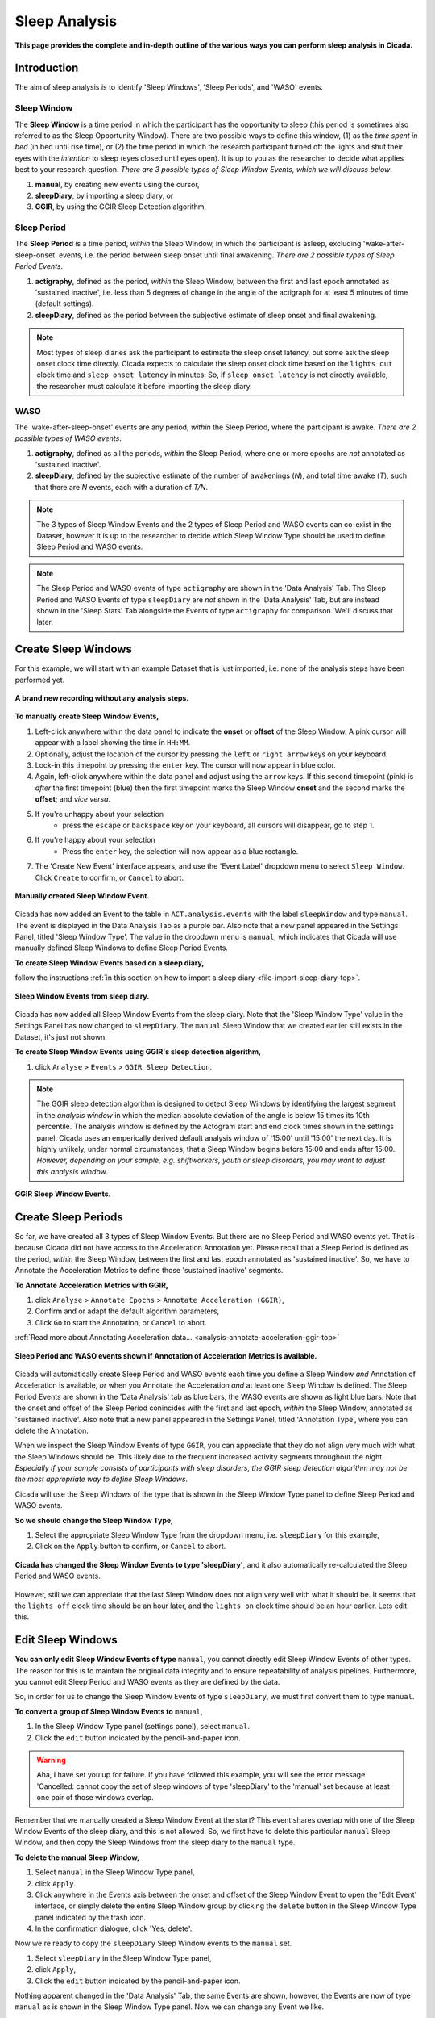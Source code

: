.. _analysis-sleep-top:

==============
Sleep Analysis
==============

**This page provides the complete and in-depth outline of the various ways you can perform sleep analysis in Cicada.**

Introduction
============

The aim of sleep analysis is to identify 'Sleep Windows', 'Sleep Periods', and 'WASO' events. 

.. figure:: images/sleep-window-choice.png
    :width: 752px
    :align: center

Sleep Window
------------

The **Sleep Window** is a time period in which the participant has the opportunity to sleep (this period is sometimes also referred to as the Sleep Opportunity Window). There are two possible ways to define this window, (1) as the *time spent in bed* (in bed until rise time), or (2) the time period in which the research participant turned off the lights and shut their eyes with the *intention* to sleep (eyes closed until eyes open). It is up to you as the researcher to decide what applies best to your research question. *There are 3 possible types of Sleep Window Events, which we will discuss below*.

1. **manual**, by creating new events using the cursor,
2. **sleepDiary**, by importing a sleep diary, or
3. **GGIR**, by using the GGIR Sleep Detection algorithm,

Sleep Period
------------

The **Sleep Period** is a time period, *within* the Sleep Window, in which the participant is asleep, excluding 'wake-after-sleep-onset' events, i.e. the period between sleep onset until final awakening. *There are 2 possible types of Sleep Period Events*.

1. **actigraphy**, defined as the period, *within* the Sleep Window, between the first and last epoch annotated as 'sustained inactive', i.e. less than 5 degrees of change in the angle of the actigraph for at least 5 minutes of time (default settings).
2. **sleepDiary**, defined as the period between the subjective estimate of sleep onset and final awakening. 

.. note::

    Most types of sleep diaries ask the participant to estimate the sleep onset latency, but some ask the sleep onset clock time directly. Cicada expects to calculate the sleep onset clock time based on the ``lights out`` clock time and ``sleep onset latency`` in minutes. So, if ``sleep onset latency`` is not directly available, the researcher must calculate it before importing the sleep diary.

WASO
----

The 'wake-after-sleep-onset' events are any period, *within* the Sleep Period, where the participant is awake. *There are 2 possible types of WASO events*.

1. **actigraphy**, defined as all the periods, *within* the Sleep Period, where one or more epochs are *not* annotated as 'sustained inactive'.
2. **sleepDiary**, defined by the subjective estimate of the number of awakenings (*N*), and total time awake (*T*), such that there are *N* events, each with a duration of *T/N*.

.. note::
    
    The 3 types of Sleep Window Events and the 2 types of Sleep Period and WASO events can co-exist in the Dataset, however it is up to the researcher to decide which Sleep Window Type should be used to define Sleep Period and WASO events.

.. note::

    The Sleep Period and WASO events of type ``actigraphy`` are shown in the 'Data Analysis' Tab. The Sleep Period and WASO Events of type ``sleepDiary`` are *not* shown in the 'Data Analysis' Tab, but are instead shown in the 'Sleep Stats' Tab alongside the Events of type ``actigraphy`` for comparison. We'll discuss that later.

Create Sleep Windows
====================

For this example, we will start with an example Dataset that is just imported, i.e. none of the analysis steps have been performed yet.

.. figure:: images/analysis-sleep-1.png
    :width: 1312px
    :align: center

    **A brand new recording without any analysis steps.**

**To manually create Sleep Window Events,**

1. Left-click anywhere within the data panel to indicate the **onset** or **offset** of the Sleep Window. A pink cursor will appear with a label showing the time in ``HH:MM``.
2. Optionally, adjust the location of the cursor by pressing the ``left`` or ``right arrow`` keys on your keyboard.
3. Lock-in this timepoint by pressing the ``enter`` key. The cursor will now appear in blue color.
4. Again, left-click anywhere within the data panel and adjust using the ``arrow`` keys. If this second timepoint (pink) is *after* the first timepoint (blue) then the first timepoint marks the Sleep Window **onset** and the second marks the **offset**; and *vice versa*.
5. If you're unhappy about your selection
    - press the ``escape`` or ``backspace`` key on your keyboard, all cursors will disappear, go to step 1.
6. If you're happy about your selection
    - Press the ``enter`` key, the selection will now appear as a blue rectangle.
7. The 'Create New Event' interface appears, and use the 'Event Label' dropdown menu to select ``Sleep Window``. Click ``Create`` to confirm, or ``Cancel`` to abort.

.. figure:: images/analysis-sleep-2.png
    :width: 1312px
    :align: center

    **Manually created Sleep Window Event.** 

Cicada has now added an Event to the table in ``ACT.analysis.events`` with the label ``sleepWindow`` and type ``manual``. The event is displayed in the Data Analysis Tab as a purple bar. Also note that a new panel appeared in the Settings Panel, titled 'Sleep Window Type'. The value in the dropdown menu is ``manual``, which indicates that Cicada will use manually defined Sleep Windows to define Sleep Period Events.

**To create Sleep Window Events based on a sleep diary,**

follow the instructions :ref:`in this section on how to import a sleep diary <file-import-sleep-diary-top>`.

.. figure:: images/analysis-sleep-3.png
    :width: 1312px
    :align: center

    **Sleep Window Events from sleep diary.**
    
Cicada has now added all Sleep Window Events from the sleep diary. Note that the 'Sleep Window Type' value in the Settings Panel has now changed to ``sleepDiary``. The ``manual`` Sleep Window that we created earlier still exists in the Dataset, it's just not shown.

**To create Sleep Window Events using GGIR's sleep detection algorithm,**

1. click ``Analyse`` > ``Events`` > ``GGIR Sleep Detection``.

.. Note::

    The GGIR sleep detection algorithm is designed to detect Sleep Windows by identifying the largest segment in the *analysis window* in which the median absolute deviation of the angle is below 15 times its 10th percentile. The analysis window is defined by the Actogram start and end clock times shown in the settings panel. Cicada uses an emperically derived default analysis window of '15:00' until '15:00' the next day. It is highly unlikely, under normal circumstances, that a Sleep Window begins before 15:00 and ends after 15:00. *However, depending on your sample, e.g. shiftworkers, youth or sleep disorders, you may want to adjust this analysis window*.

.. figure:: images/analysis-sleep-4.png
    :width: 1312px
    :align: center

    **GGIR Sleep Window Events.**

Create Sleep Periods
====================

So far, we have created all 3 types of Sleep Window Events. But there are no Sleep Period and WASO events yet. That is because Cicada did not have access to the Acceleration Annotation yet. Please recall that a Sleep Period is defined as the period, *within* the Sleep Window, between the first and last epoch annotated as 'sustained inactive'. So, we have to Annotate the Acceleration Metrics to define those 'sustained inactive' segments.

**To Annotate Acceleration Metrics with GGIR,**

1. click ``Analyse`` > ``Annotate Epochs`` > ``Annotate Acceleration (GGIR)``,
2. Confirm and or adapt the default algorithm parameters,
3. Click ``Go`` to start the Annotation, or ``Cancel`` to abort.

:ref:`Read more about Annotating Acceleration data... <analysis-annotate-acceleration-ggir-top>`

.. figure:: images/analysis-sleep-5.png
    :width: 1312px
    :align: center

    **Sleep Period and WASO events shown if Annotation of Acceleration Metrics is available.**

Cicada will automatically create Sleep Period and WASO events each time you define a Sleep Window *and* Annotation of Acceleration is available, *or* when you Annotate the Acceleration *and* at least one Sleep Window is defined. The Sleep Period Events are shown in the 'Data Analysis' tab as blue bars, the WASO events are shown as light blue bars. Note that the onset and offset of the Sleep Period conincides with the first and last epoch, *within* the Sleep Window, annotated as 'sustained inactive'. Also note that a new panel appeared in the Settings Panel, titled 'Annotation Type', where you can delete the Annotation.

When we inspect the Sleep Window Events of type ``GGIR``, you can appreciate that they do not align very much with what the Sleep Windows should be. This likely due to the frequent increased activity segments throughout the night. *Especially if your sample consists of participants with sleep disorders, the GGIR sleep detection algorithm may not be the most appropriate way to define Sleep Windows*.

Cicada will use the Sleep Windows of the type that is shown in the Sleep Window Type panel to define Sleep Period and WASO events. 

**So we should change the Sleep Window Type,**

1. Select the appropriate Sleep Window Type from the dropdown menu, i.e. ``sleepDiary`` for this example,
2. Click on the ``Apply`` button to confirm, or ``Cancel`` to abort.

.. figure:: images/analysis-sleep-6.png
    :width: 1312px
    :align: center

    **Cicada has changed the Sleep Window Events to type 'sleepDiary'**, and it also automatically re-calculated the Sleep Period and WASO events.

However, still we can appreciate that the last Sleep Window does not align very well with what it should be. It seems that the ``lights off`` clock time should be an hour later, and the ``lights on`` clock time should be an hour earlier. Lets edit this.

Edit Sleep Windows
==================

**You can only edit Sleep Window Events of type** ``manual``, you cannot directly edit Sleep Window Events of other types. The reason for this is to maintain the original data integrity and to ensure repeatability of analysis pipelines. Furthermore, you cannot edit Sleep Period and WASO events as they are defined by the data.

So, in order for us to change the Sleep Window Events of type ``sleepDiary``, we must first convert them to type ``manual``.

**To convert a group of Sleep Window Events to** ``manual``,

1. In the Sleep Window Type panel (settings panel), select ``manual``.
2. Click the ``edit`` button indicated by the pencil-and-paper icon.

.. warning::

    Aha, I have set you up for failure. If you have followed this example, you will see the error message 'Cancelled: cannot copy the set of sleep windows of type 'sleepDiary' to the 'manual' set because at least one pair of those windows overlap.

Remember that we manually created a Sleep Window Event at the start? This event shares overlap with one of the Sleep Window Events of the sleep diary, and this is not allowed. So, we first have to delete this particular ``manual`` Sleep Window, and then copy the Sleep Windows from the sleep diary to the ``manual`` type.

**To delete the manual Sleep Window,**

1. Select ``manual`` in the Sleep Window Type panel,
2. click ``Apply``.
3. Click anywhere in the Events axis between the onset and offset of the Sleep Window Event to open the 'Edit Event' interface, or simply delete the entire Sleep Window group by clicking the ``delete`` button in the Sleep Window Type panel indicated by the trash icon.
4. In the confirmation dialogue, click 'Yes, delete'.

Now we're ready to copy the ``sleepDiary`` Sleep Window events to the ``manual`` set.

1. Select ``sleepDiary`` in the Sleep Window Type panel,
2. click ``Apply``,
3. Click the ``edit`` button indicated by the pencil-and-paper icon.

Nothing apparent changed in the 'Data Analysis' Tab, the same Events are shown, however, the Events are now of type ``manual`` as is shown in the Sleep Window Type panel. Now we can change any Event we like.

**As before, to edit an Event,** left-click on the event of interest in the data analysis panel, and follow the 'Edit Event' interface.

.. note::

    In this last example, we did not actually change the Sleep Window of type ``sleepDiary``, we just changed a copy of that event. In the sections on 'Sleep Statistics' you'll see that Cicada compares sleep variables based on Actigraphy with those from the sleep diary, the latter thus being unchanged. If you suspect that the times reported by the participant are not correct, you must edit these values in the sleep diary data file.

Fantastic, have a cookie before you continue
--------------------------------------------